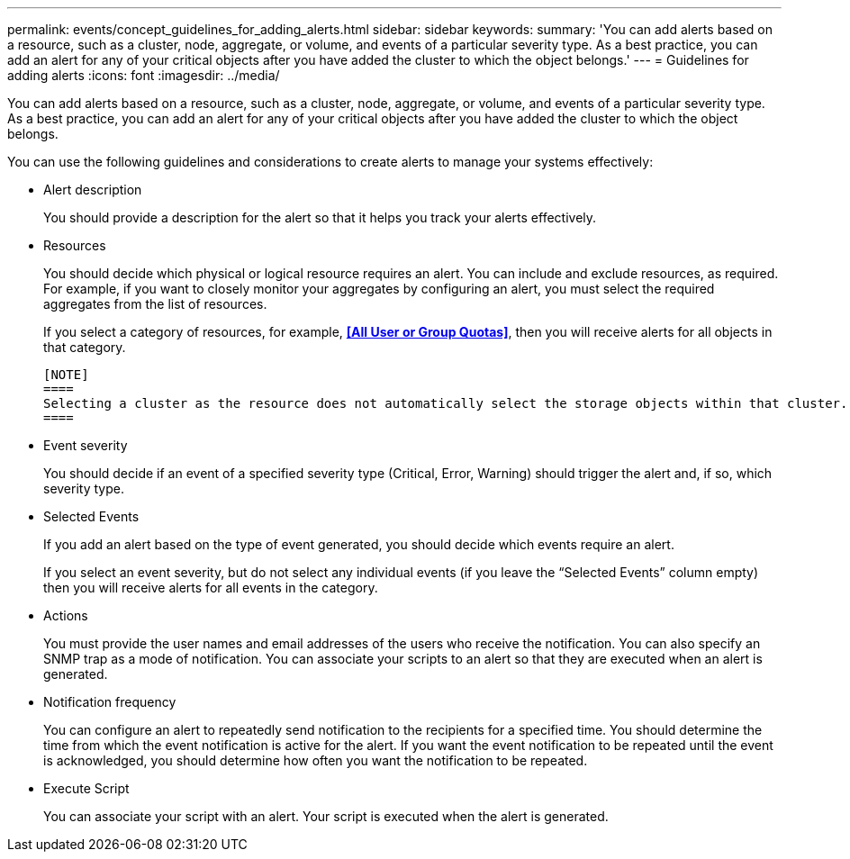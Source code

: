 ---
permalink: events/concept_guidelines_for_adding_alerts.html
sidebar: sidebar
keywords: 
summary: 'You can add alerts based on a resource, such as a cluster, node, aggregate, or volume, and events of a particular severity type. As a best practice, you can add an alert for any of your critical objects after you have added the cluster to which the object belongs.'
---
= Guidelines for adding alerts
:icons: font
:imagesdir: ../media/

[.lead]
You can add alerts based on a resource, such as a cluster, node, aggregate, or volume, and events of a particular severity type. As a best practice, you can add an alert for any of your critical objects after you have added the cluster to which the object belongs.

You can use the following guidelines and considerations to create alerts to manage your systems effectively:

* Alert description
+
You should provide a description for the alert so that it helps you track your alerts effectively.

* Resources
+
You should decide which physical or logical resource requires an alert. You can include and exclude resources, as required. For example, if you want to closely monitor your aggregates by configuring an alert, you must select the required aggregates from the list of resources.
+
If you select a category of resources, for example, *<<All User or Group Quotas>>*, then you will receive alerts for all objects in that category.

 [NOTE]
 ====
 Selecting a cluster as the resource does not automatically select the storage objects within that cluster. For example, if you create an alert for all critical events for all clusters you will receive alerts only for cluster critical events. You will not receive alerts for critical events on nodes, aggregates, and so forth.
 ====

* Event severity
+
You should decide if an event of a specified severity type (Critical, Error, Warning) should trigger the alert and, if so, which severity type.

* Selected Events
+
If you add an alert based on the type of event generated, you should decide which events require an alert.
+
If you select an event severity, but do not select any individual events (if you leave the "`Selected Events`" column empty) then you will receive alerts for all events in the category.

* Actions
+
You must provide the user names and email addresses of the users who receive the notification. You can also specify an SNMP trap as a mode of notification. You can associate your scripts to an alert so that they are executed when an alert is generated.

* Notification frequency
+
You can configure an alert to repeatedly send notification to the recipients for a specified time. You should determine the time from which the event notification is active for the alert. If you want the event notification to be repeated until the event is acknowledged, you should determine how often you want the notification to be repeated.

* Execute Script
+
You can associate your script with an alert. Your script is executed when the alert is generated.
